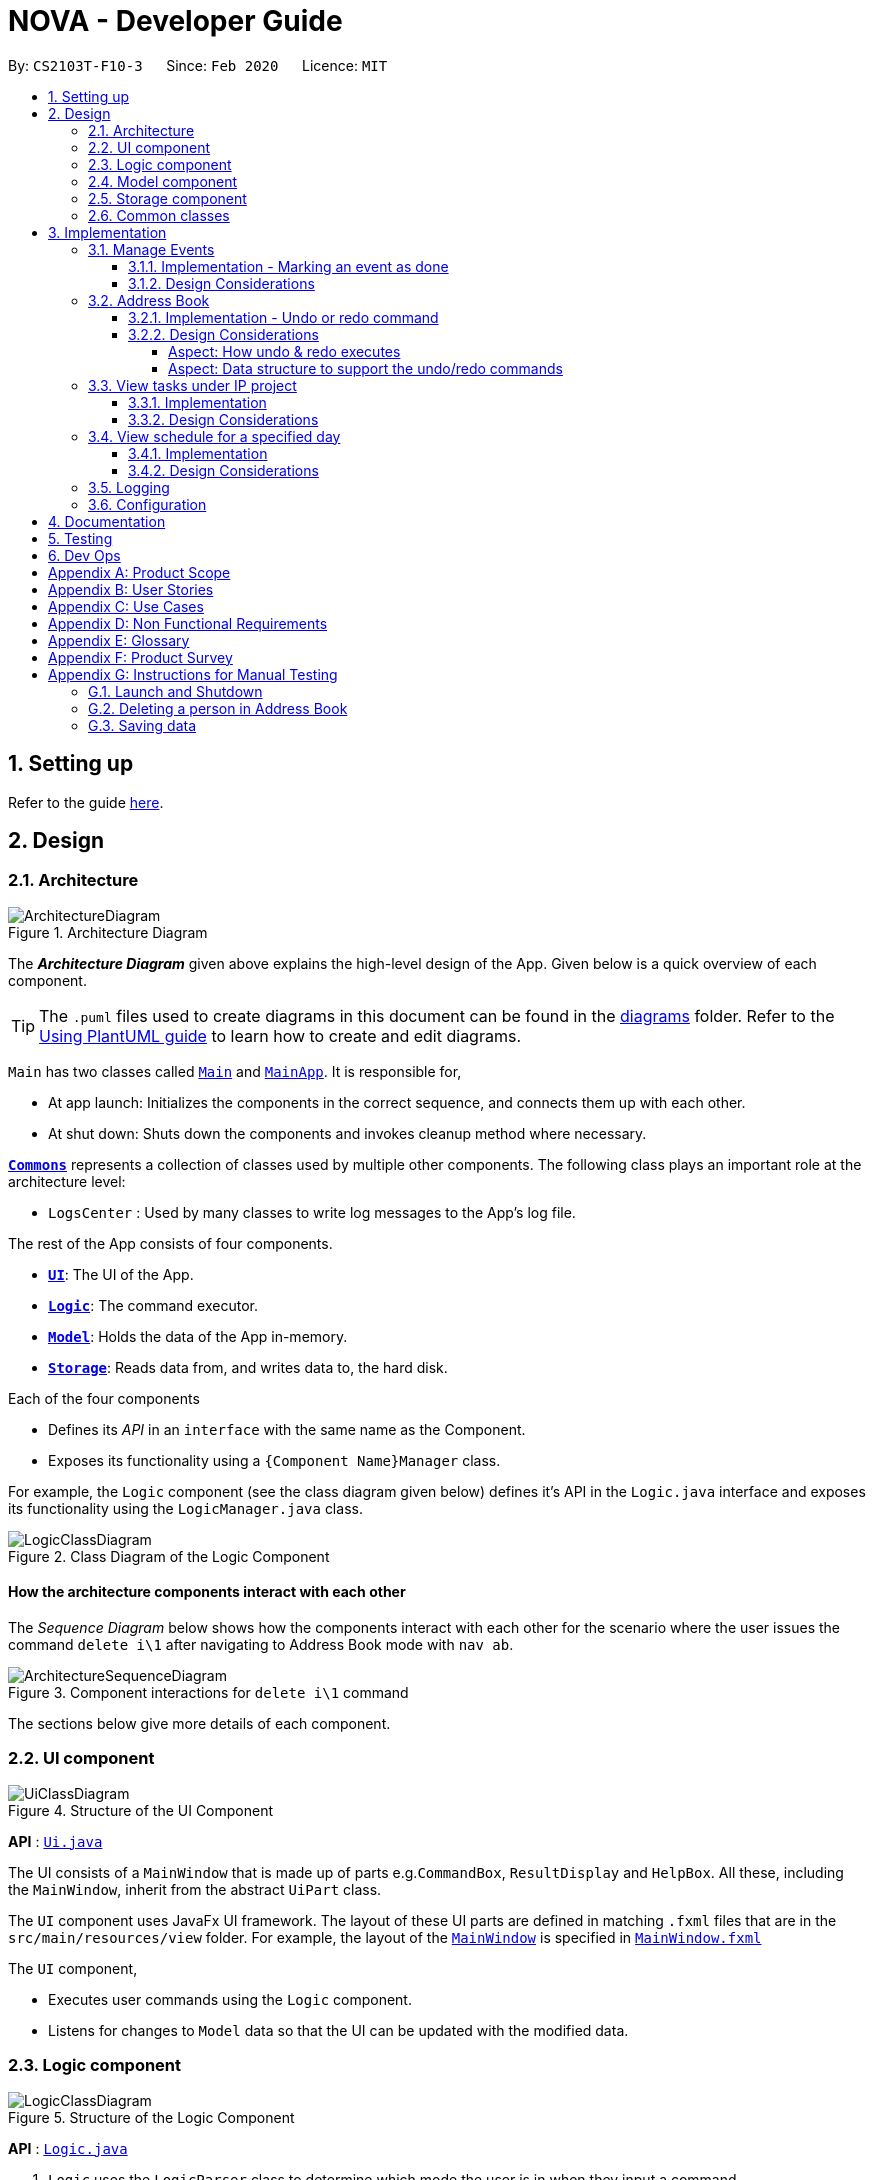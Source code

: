 = NOVA - Developer Guide
:site-section: DeveloperGuide
:toc:
:toc-title:
:toc-placement: preamble
:toclevels: 4
:sectnums:
:imagesDir: images
:stylesDir: stylesheets
:xrefstyle: full
ifdef::env-github[]
:tip-caption: :bulb:
:note-caption: :information_source:
:warning-caption: :warning:
endif::[]

:repoURL: https://github.com/AY1920S2-CS2103T-F10-3/main

By: `CS2103T-F10-3`      Since: `Feb 2020`      Licence: `MIT`

== Setting up

Refer to the guide <<SettingUp#, here>>.

== Design

[[Design-Architecture]]
=== Architecture

.Architecture Diagram
image::ArchitectureDiagram.png[]

The *_Architecture Diagram_* given above explains the high-level design of the App. Given below is a quick overview of each component.

[TIP]
The `.puml` files used to create diagrams in this document can be found in the link:{repoURL}/docs/diagrams/[diagrams] folder.
Refer to the <<UsingPlantUml#, Using PlantUML guide>> to learn how to create and edit diagrams.

`Main` has two classes called link:{repoURL}/src/main/java/seedu/address/Main.java[`Main`] and link:{repoURL}/src/main/java/seedu/address/MainApp.java[`MainApp`]. It is responsible for,

* At app launch: Initializes the components in the correct sequence, and connects them up with each other.
* At shut down: Shuts down the components and invokes cleanup method where necessary.

<<Design-Commons,*`Commons`*>> represents a collection of classes used by multiple other components.
The following class plays an important role at the architecture level:

* `LogsCenter` : Used by many classes to write log messages to the App's log file.

The rest of the App consists of four components.

* <<Design-Ui,*`UI`*>>: The UI of the App.
* <<Design-Logic,*`Logic`*>>: The command executor.
* <<Design-Model,*`Model`*>>: Holds the data of the App in-memory.
* <<Design-Storage,*`Storage`*>>: Reads data from, and writes data to, the hard disk.

Each of the four components

* Defines its _API_ in an `interface` with the same name as the Component.
* Exposes its functionality using a `{Component Name}Manager` class.

For example, the `Logic` component (see the class diagram given below) defines it's API in the `Logic.java` interface and exposes its functionality using the `LogicManager.java` class.

.Class Diagram of the Logic Component
image::LogicClassDiagram.png[]

[discrete]
==== How the architecture components interact with each other

The _Sequence Diagram_ below shows how the components interact with each other for the scenario where the user issues the command `delete i\1` after navigating to Address Book mode with `nav ab`.

.Component interactions for `delete i\1` command
image::ArchitectureSequenceDiagram.png[]

The sections below give more details of each component.

[[Design-Ui]]
=== UI component

.Structure of the UI Component
image::UiClassDiagram.png[]

*API* : link:{repoURL}/src/main/java/seedu/address/ui/Ui.java[`Ui.java`]

The UI consists of a `MainWindow` that is made up of parts e.g.`CommandBox`, `ResultDisplay` and `HelpBox`. All these, including the `MainWindow`, inherit from the abstract `UiPart` class.

The `UI` component uses JavaFx UI framework. The layout of these UI parts are defined in matching `.fxml` files that are in the `src/main/resources/view` folder. For example, the layout of the link:{repoURL}/src/main/java/seedu/address/ui/MainWindow.java[`MainWindow`] is specified in link:{repoURL}/src/main/resources/view/MainWindow.fxml[`MainWindow.fxml`]

The `UI` component,

* Executes user commands using the `Logic` component.
* Listens for changes to `Model` data so that the UI can be updated with the modified data.

[[Design-Logic]]
=== Logic component

[[fig-LogicClassDiagram]]
.Structure of the Logic Component
image::LogicClassDiagram.png[]

*API* :
link:{repoURL}/src/main/java/seedu/nova/logic/Logic.java[`Logic.java`]

.  `Logic` uses the `LogicParser` class to determine which mode the user is in when they input a command.
.  After which, the relevant parser is called (e.g. `EventParser` or `AddressBookParser`).
.  This results in a `Command` object which is executed by the `LogicManager`.
.  The command execution can affect the `Model` (e.g. adding a person).
.  The result of the command execution is encapsulated as a `CommandResult` object which is passed back to the `Ui`.
.  In addition, the `CommandResult` object can also instruct the `Ui` to perform certain actions, such as displaying help to the user.

Given below is the Sequence Diagram for interactions within the `Logic` component for the `execute("done t\2020-03-20 i\2")` API call.

.Interactions Inside the Logic Component for the `done t\2020-03-20 i\2` Command
image::EventMarkDoneSeqDiagram.png[]


[[Design-Model]]
=== Model component

.Structure of the Model Component
image::ModelClassDiagram.png[]

*API* : link:{repoURL}/src/main/java/seedu/nova/model/Model.java[`Model.java`]

The `Model`,

* stores a `UserPref` object that represents the user's preferences.
* stores the Address Book data.
* stores a 'Schedule' object that represents the user's schedule.
* stores a 'ProgressTracker' object that represents the user's progress in their project tasks.
* exposes an unmodifiable `ObservableList<Person>` that can be 'observed' e.g. the UI can be bound to this list so that the UI automatically updates when the data in the list change.
* does not depend on any of the other three components.

[[Design-Storage]]
=== Storage component

.Structure of the Storage Component
image::StorageClassDiagram.png[]

*API* : link:{repoURL}/src/main/java/seedu/nova/storage/Storage.java[`Storage.java`]

The `Storage` component,

* can save `UserPref` objects in json format and read it back.
* can save the Address Book data in json format and read it back.

[[Design-Commons]]
=== Common classes

Classes used by multiple components are in the `seedu.nova.commons` package.
All of the classes under `Commons` work independently.

Most notably,

* *API* : link:{repoURL}/src/main/java/seedu/nova/commons/core/index/LogsCenter.java[`LogsCenter.java`] +
The `LogsCenter` is used by NOVA to display logs when running NOVA in terminal.

* *API* : link:{repoURL}/src/main/java/seedu/nova/commons/core/index/Messages.java[`Messages.java`] +
The `Messages` is used by Address Book feature and deals with messages to display regarding Address Book.

== Implementation

This section describes some noteworthy details on how certain features are implemented.

=== Manage Events
The manage events feature handles the events of the user, including meetings, consultations, study sessions and lessons.
Users are able to:

* add events
* delete events
* mark events as done
* add notes to events
* find events
* repeat events

==== Implementation - Marking an event as done
The mark as done feature allows users to mark events they have completed as done.
This feature is facilitated by `EventParser`, `EventMarkDoneCommandParser` and `EventMarkDoneCommand`.
The operation is exposed in the `Model` interface as `Model#markDone()`.

Given below is an example usage scenario and how the mark event as done mechanism behaves at each step.

1. The user does `view t\2020-03-20` to view their events on 20th March 2020.

2. The user executes `done t\2020-03-20 i\2` command to mark the second event on 20th March 2020 as done.

3. `EventMarkDoneParser` creates a new `EventMarkDoneCommand`.

4. `LogicManager` executes the `EventMarkDoneCommand`.

5. `Model#markDone()` is called, and the `Schedule` object in `ModelManager` is updated.

The following sequence diagram shows how the mark event as done operation works:

image::EventMarkDoneSeqDiagram.png[]


==== Design Considerations
Aspect: Syntax of Marking an Event as Done

* **Alternative 1 (current choice):** choosing the event by its date and its index in the list of events on that date
** Pros: relatively short to type, greater ease of implementation
** Cons: users have to view the list of events on that date before determining which event to mark as done

* **Alternative 2:** choosing the event by description
** Pros: more recognisable for users
** Cons: difficulty in implementing as certain events may have the exact same descriptions


// tag::undoredo[]
=== Address Book
The address book feature handles the contact list of the users. To enter address book mode, users need to enter `nav ab` command. Users are able to:

* add contacts
* edit contacts
* delete contacts
* find contacts
* list all contacts
* list category specific contacts
* add category specific remark for contacts
* edit category specific remark for contacts
* delete category specific remark for contacts
* undo or redo command
* add profile picture to contacts
* delete profile picture to contacts

==== Implementation - Undo or redo command

The undo/redo mechanism is facilitated by `VersionedAddressBook`.
It extends `AddressBook` with an undo/redo history, stored internally as an `addressBookStateList` and `currentStatePointer`.
Additionally, it implements the following operations:

* `VersionedAddressBook#commit()` -- Saves the current address book state in its history.
* `VersionedAddressBook#undo()` -- Restores the previous address book state from its history.
* `VersionedAddressBook#redo()` -- Restores a previously undone address book state from its history.

These operations are exposed in the `Model` interface as `Model#commitAddressBook()`, `Model#undoAddressBook()` and `Model#redoAddressBook()` respectively.

Given below is an example usage scenario and how the undo/redo mechanism behaves at each step.

Step 1. The user launches the application for the first time. The `VersionedAddressBook` will be initialized with the initial address book state, and the `currentStatePointer` pointing to that single address book state.

image::UndoRedoState0.png[]

Step 2. The user executes `delete i\5` command to delete the 5th person in the address book. The `delete` command calls `Model#commitAddressBook()`, causing the modified state of the address book after the `delete 5` command executes to be saved in the `addressBookStateList`, and the `currentStatePointer` is shifted to the newly inserted address book state.

image::UndoRedoState1.png[width=446]

Step 3. The user executes `add n\David ...` to add a new person. The `add` command also calls `Model#commitAddressBook()`, causing another modified address book state to be saved into the `addressBookStateList`.

image::UndoRedoState2.png[width=446]

[NOTE]
If a command fails its execution, it will not call `Model#commitAddressBook()`, so the address book state will not be saved into the `addressBookStateList`.

Step 4. The user now decides that adding the person was a mistake, and decides to undo that action by executing the `undo` command. The `undo` command will call `Model#undoAddressBook()`, which will shift the `currentStatePointer` once to the left, pointing it to the previous address book state, and restores the address book to that state.

image::UndoRedoState3.png[]

[NOTE]
If the `currentStatePointer` is at index 0, pointing to the initial address book state, then there are no previous address book states to restore. The `undo` command uses `Model#canUndoAddressBook()` to check if this is the case. If so, it will return an error to the user rather than attempting to perform the undo.

The following sequence diagram shows how the undo operation works:

image::UndoSequenceDiagram.png[]

NOTE: The lifeline for `UndoCommand` should end at the destroy marker (X) but due to a limitation of PlantUML, the lifeline reaches the end of diagram.

The `redo` command does the opposite -- it calls `Model#redoAddressBook()`, which shifts the `currentStatePointer` once to the right, pointing to the previously undone state, and restores the address book to that state.

[NOTE]
If the `currentStatePointer` is at index `addressBookStateList.size() - 1`, pointing to the latest address book state, then there are no undone address book states to restore. The `redo` command uses `Model#canRedoAddressBook()` to check if this is the case. If so, it will return an error to the user rather than attempting to perform the redo.

Step 5. The user then decides to execute the command `list`. Commands that do not modify the address book, such as `list`, will usually not call `Model#commitAddressBook()`, `Model#undoAddressBook()` or `Model#redoAddressBook()`. Thus, the `addressBookStateList` remains unchanged.

image::UndoRedoState4.png[]

Step 6. The user executes `clear`, which calls `Model#commitAddressBook()`. Since the `currentStatePointer` is not pointing at the end of the `addressBookStateList`, all address book states after the `currentStatePointer` will be purged. We designed it this way because it no longer makes sense to redo the `add n/David ...` command. This is the behavior that most modern desktop applications follow.

image::UndoRedoState5.png[]

The following activity diagram summarizes what happens when a user executes a new command:

image::CommitActivityDiagram.png[]

==== Design Considerations

===== Aspect: How undo & redo executes

* **Alternative 1 (current choice):** Saves the entire address book.
** Pros: Easy to implement.
** Cons: May have performance issues in terms of memory usage.
* **Alternative 2:** Individual command knows how to undo/redo by itself.
** Pros: Will use less memory (e.g. for `delete`, just save the person being deleted).
** Cons: We must ensure that the implementation of each individual command are correct.

===== Aspect: Data structure to support the undo/redo commands

* **Alternative 1 (current choice):** Use a list to store the history of address book states.
** Pros: Easy for new Computer Science student undergraduates to understand, who are likely to be the new incoming developers of our project.
** Cons: Logic is duplicated twice. For example, when a new command is executed, we must remember to update both `HistoryManager` and `VersionedAddressBook`.
* **Alternative 2:** Use `HistoryManager` for undo/redo
** Pros: We do not need to maintain a separate list, and just reuse what is already in the codebase.
** Cons: Requires dealing with commands that have already been undone: We must remember to skip these commands. Violates Single Responsibility Principle and Separation of Concerns as `HistoryManager` now needs to do two different things.
// end::undoredo[]

=== View tasks under IP project
The view tasks feature for the IP project allows the user to view a list of tasks that were added.

==== Implementation
Given below is an example usage scenario and how the view tasks mechanism behaves at each step.

1. The user keys in 'view p\ip w\2' into the command box.
2. The user executes 'view p\ip w\2' to view the list of tasks in week 2 of IP project.
3. 'PtListCommandParser' creates a new 'PtListCommand'.
4. 'LogicManager' executes the 'PtListCommand'.
5. 'Model#listTasks()' is called and the list of tasks is retrieved.

The following sequence diagram shows how the view tasks operation works:

image::PtSeqDiagram.png[]

==== Design Considerations
Aspect: Adding choice of week to view tasks

* **Alternative 1 (current choice):** adding in choice of week to view tasks
** Pros: more freedom to choose what to see as a user
** Cons: longer command to type

* **Alternative 2:** listing out the whole project tasks rather than letting user choose based on week
** Pros: shorter command to type and user can see all their tasks at once
** Cons: if user wants to see tasks only for a specific week will be harder to scroll and find

=== View schedule for a specified day
The view schedule feature allows the user to view their schedule for the day specified by them.

==== Implementation
Given below is an example usage scenario and how the view schedule mechanism behaves at each step.

1. The user keys in 'view t\2020-03-10' into the command box.
2. The user executes 'view t\2020-03-10' to view their schedule on the 10th of March 2020.
3. 'ScViewDayCommandParser' creates a new 'ScViewDayCommand'.
4. 'LogicManager' executes the 'ScViewDayCommand'.
5. 'ModelManger#viewSechdule()' is called and the schedule for the day is retrieved.

The following sequence diagram shows how the view tasks operation works:

image::SchedulerSeqDiagram.png[]

==== Design Considerations
Aspect: View schedule by day and not week

* **Alternative 1 (current choice):** View schedule by day
** Pros: more freedom to choose what to see as a user
** Cons: more typing to view schedule for more than one day

* **Alternative 2:** View schedule by week
** Pros: user can see their whole week's schedule at once
** Cons: might be too long and messy

=== Logging

We are using `java.util.logging` package for logging. The `LogsCenter` class is used to manage the logging levels and logging destinations.

* The logging level can be controlled using the `logLevel` setting in the configuration file (See <<Implementation-Configuration>>)
* The `Logger` for a class can be obtained using `LogsCenter.getLogger(Class)` which will log messages according to the specified logging level
* Currently log messages are output through: `Console` and to a `.log` file.

*Logging Levels*

* `SEVERE` : Critical problem detected which may possibly cause the termination of the application
* `WARNING` : Can continue, but with caution
* `INFO` : Information showing the noteworthy actions by the App
* `FINE` : Details that is not usually noteworthy but may be useful in debugging e.g. print the actual list instead of just its size

[[Implementation-Configuration]]
=== Configuration

Certain properties of the application can be controlled (e.g user prefs file location, logging level) through the configuration file (default: `config.json`).

== Documentation

Refer to the guide <<Documentation#, here>>.

== Testing

Refer to the guide <<Testing#, here>>.

== Dev Ops

Refer to the guide <<DevOps#, here>>.

[appendix]
== Product Scope

*Target user profile*:

* prefer desktop apps over other types
* can type fast
* prefers typing over mouse input
* is reasonably comfortable using CLI apps
* is a CS2103T student

*Value proposition*: a one-stop study aid platform for CS2103T students

[appendix]
== User Stories

Priorities: High (must have) - `* * \*`, Medium (nice to have) - `* \*`, Low (unlikely to have) - `*`

[width="59%",cols="22%,<23%,<25%,<30%",options="header",]
|=======================================================================
|Priority |As a ... |I can ... |So that I ...

|`* * *` |student |add classmate or teammate’s name and contact information |contact them easily

|`* * *` |student |edit classmate or teammate’s name and contact information |Edit them if the information are changed

|`* * *` |student |delete classmate or teammate’s contact |delete if not necessary anymore

|`* * *` |student |categorise contacts into teammate or classmate |

|`* * *` |student |add category specific remark |filter out a contact’s remark according to type of contact

|`* * *` |student |edit category specific remark |

|`* * *` |student |delete category specific remark |

|`*` |student |add profile picture to added contact |know at a glance who is the person in my contact

|`*` |student |edit profile picture to added contact |edit the picture if changes are necessary

|`*` |student |delete profile picture to added contact|

|`* * *` |student |create meeting events | can keep track of my schedule

|`* * *` |student |create study session events | can keep track of my schedule

|`* * *` |student |create consultation events | can keep track of my schedule

|`* * *` |student |create lesson events | can keep track of my schedule

|`* * *` |student |note down the location of the meeting | know where to go

|`* * *` |student |delete events | can get rid of events that I do not need anymore

|`* * *` |student |mark events as done | know which events I have completed

|`* * *` |student |find events | can check if I have any specific events according to keyword(s)

|`* *` |student |add notes to events | can jot down additional details about the events

|`* *` |student |repeat events | can add multiple similar events at one go

|`* * *` |forgetful student |keep track of my project tasks |make sure all my project tasks are completed on time

|`* * *` |student |mark tasks as done |track how many tasks I have finished

|`* * *` |student |add notes to project tasks |keep track of details regarding the tasks

|`* * *` |student |add project tasks |keep track of those project tasks

|`* * *` |Student | View my schedule for a day| Know the flow of events on that day

|`* * *` |Student | View my schedule for a week | Know what will happen for that week

|`* * *` |Student | View my timetable | Can check when my classes are

|`* *`   |Student | Easily find my free slots without looking at my schedule | Do not need to strain my eyes

|`* *`   |Forgetful student | Set reminders for upcoming events | Will remember to attend them

|=======================================================================

_{More to be added}_

[appendix]
== Use Cases

(For all use cases below, the *System* is the `nova` and the *Actor* is the `student`, unless specified otherwise)

[discrete]
=== Use case 1: Add a contact

*MSS*

1.  Student enters `nav ab` to enter address book mode, or is already in address book mode
2.  Student enters add command with the contact’s name, phone number, email and category
3.  NOVA saves the contact
+
Use case ends.

*Extensions*

[none]
* 1a. Student is not in address book mode
+
[none]
** 1a1. Depending on the mode the student is on, NOVA informs student that the command is unknown
+
Use case resumes at step 1
[none]
* 2a. Student did not include compulsory field
+
[none]
** 2a1. NOVA informs student to include compulsory field
+
Use case resumes at step 2
* 2b. Student did not adhere to format required for adding contact
+
[none]
** 2b1. NOVA informs student that the format is invalid, and provides an example of a correct format
+
Use case resumes at step 2

[discrete]
=== Use case 2: List all contacts

*MSS*

1.  Student enters `nav ab` to enter address book mode, or is already in address book mode
2.  Student enters list command
3.  NOVA list all the contacts
+
Use case ends

*Extensions*

[none]
* 1a. Student is not in address book mode
+
[none]
** 1a1. Depending on the mode the student is on, NOVA informs student that the command is unknown
+
Use case resumes at step 1
[none]
* 2a. There is no contacts saved
+
[none]
** 2a1. NOVA informs student that the list is empty
+
Use case end

[discrete]
=== Use case 3: List category specific contacts

*MSS*

1.  Student enters `nav ab` to enter address book mode, or is already in address book mode
2.  Student enters list category command
3.  NOVA list all the contacts under that category
+
Use case ends

*Extensions*

[none]
* 1a. Student is not in address book mode
+
[none]
** 1a1. Depending on the mode the student is on, NOVA informs student that the command is unknown
+
Use case resumes at step 1
[none]
* 2a. There is no contacts saved under that category
+
[none]
** 2a1. NOVA informs student that the list of that category is empty
+
Use case end

[discrete]
=== Use case 4: Find saved contacts

*MSS*

1.  Student enters `nav ab` to enter address book mode, or is already in address book mode
2.  Student enters find command
3.  NOVA finds the name of contact that the student typed and list all the matching names
+
Use case ends

*Extensions*

[none]
* 1a. Student is not in address book mode
+
[none]
** 1a1. Depending on the mode the student is on, NOVA informs student that the command is unknown
+
Use case resumes at step 1
[none]
* 2a. There is no contact that matches what the student type
+
[none]
** 2a1. NOVA prints an empty list
+
Use case end

[discrete]
=== Use case 5: Edit a contact

*MSS*

1.  Student enters `nav ab` to enter address book mode, or is already in address book mode
2.  Student used `list`, `list c\classmate`, `list c\teammate` or `find` command
3.  Student enters edit command with index, and at least 1 field to edit
4.  NOVA saves the edited contact
+
Use case ends

*Extensions*

[none]
* 1a. Student is not in address book mode
+
[none]
** 1a1. Depending on the mode the student is on, NOVA informs student that the command is unknown
+
Use case resumes at step 1
[none]
* 2a. Student did not use `list`, `list c\classmate`, `list c\teammate` or `find` command before using `edit` command
+
[none]
** 2a1. Student edits information of the wrong contact, and NOVA informs the student to use `undo` command if wrong contact is edited
+
Use case resumes at step 2
[none]
* 3a. Student did not adhere to format required for editing contact
+
[none]
** 3a1. NOVA informs student that the format is invalid, and provides an example of a correct format
+
Use case resumes at step 3
[none]
* 3b. Student did not include at least 1 compulsory field
+
[none]
** 3b1. NOVA informs student to include at least 1 compulsory field
+
Use case resumes at step 3

[discrete]
=== Use case 6: Delete a contact

*MSS*

1.  Student enters `nav ab` to enter address book mode, or is already in address book mode
2.  Student used `list`, `list c\classmate`, `list c\teammate` or `find` command
3.  Student enters delete command
4.  NOVA deletes the contact
+
Use case ends

*Extensions*

[none]
* 1a. Student is not in address book mode
+
[none]
** 1a1. Depending on the mode the student is on, NOVA informs student that the command is unknown
+
Use case resumes at step 1
[none]
* 2a. Student did not use `list`, `list c\classmate`, `list c\teammate` or `find` command before using `delete` command
+
[none]
** 2a1. Student deletes the wrong contact, and NOVA informs the student to use `undo` command if wrong contact is deleted
+
Use case resumes at step 2
[none]
* 3a. NOVA cannot find the contact in the contact list
+
[none]
** 3a1. NOVA informs student that the contact to delete does not exist
+
Use case resumes at step 3
[none]
* 3b. Student provides a wrong format to delete
+
[none]
** 3b1. NOVA informs student that the format is invalid, and provides an example of a correct format
+
Use case resumes at step 3

[discrete]
=== Use case 7: Add, edit or delete remark to a contact

*MSS*

1.  Student enters `nav ab` to enter address book mode, or is already in address book mode
2.  Student used `list`, `list c\classmate`, `list c\teammate` or `find` command
3.  Student enters remark command
4.  NOVA adds, edits or deletes remark to a contact
+
Use case ends

*Extensions*

[none]
* 1a. Student is not in address book mode
+
[none]
** 1a1. Depending on the mode the student is on, NOVA informs student that the command is unknown
+
Use case resumes at step 1
[none]
* 2a. Student did not use `list`, `list c\classmate`, `list c\teammate` or `find` command before using `remark` command
+
[none]
** 2a1. Student adds, edits or deletes remark of the wrong contact, and NOVA informs the student to use `undo` command if student add, edit or delete remark on the wrong contact
+
Use case resumes at step 2
[none]
* 3a. NOVA cannot find the contact in the contact list
+
[none]
** 3a1. NOVA informs student that the contact to add, edit or delete mark does not exist
+
Use case resumes at step 3
[none]
* 3b. Student provides a wrong format to add, edit or delete
+
[none]
** 3b1. NOVA informs student that the format is invalid, and provides an example of a correct format
+
Use case resumes at step 3

[discrete]
=== Use case 8: Undoing in address book

*MSS*

1.  Student enters `nav ab` to enter address book mode, or is already in address book mode
2.  Student used `add`, `edit`, `delete` or `remark` prior
3.  Student enters undo command
4.  NOVA undone the changes that the student made
+
Use case ends

*Extensions*

[none]
* 1a. Student is not in address book mode
+
[none]
** 1a1. Depending on the mode the student is on, NOVA informs student that the command is unknown
+
Use case resumes at step 1
[none]
* 2a. Student did not use `add`, `edit`, `delete` or `remark` prior to using `undo`
+
[none]
** 2a1. NOVA informs the student that there are no more commands to undo
+
Use case resumes at step 2

[discrete]
=== Use case 9: Redoing in address book

*MSS*

1.  Student enters `nav ab` to enter address book mode, or is already in address book mode
2.  Student used `undo` successfully prior to using `redo`
3.  Student enters redo command
4.  NOVA redo the changes that the student made
+
Use case ends

*Extensions*

[none]
* 1a. Student is not in address book mode
+
[none]
** 1a1. Depending on the mode the student is on, NOVA informs student that the command is unknown
+
Use case resumes at step 1
[none]
* 2a. Student did not use `undo` prior to using `redo`
+
[none]
** 2a1. NOVA informs the student that there are no more commands to redo
+
Use case resumes at step 2

[discrete]
=== Use case 10: Delete an event

*MSS*

1. Student enters delete command with details of the event
2. NOVA deletes the event
+
Use case ends.

*Extensions*

[none]
* 1a. NOVA cannot find the event given
** 1a1. NOVA informs student that the event does not exist
+
Use case ends.

[discrete]
=== Use case 11: Add notes to a project task in project section of progress tracker

*MSS*

1.  User enter command to add notes to the project task.
2.  Progress tracker adds notes to the project task.
+
Use case ends.

*Extensions*

[none]
* 1a. No such project task exist.
*   1a1. NOVA shows an error message.
+
Use case ends.

[discrete]
=== Use case 12: User edits a note.

*MSS*

1.  User enter command to edit note.
2.  Progress tracker replace old note with new note.
+
Use case ends.

*Extensions*

[none]
* 1a. No prior note was added.
*   1a1. NOVA adds edit as new note.
+
Use case ends.

[discrete]
=== Use case 13: User deletes a note.

*MSS*

1.  User enter command to delete note.
2.  Progress tracker deletes note.
+
Use case ends.

*Extensions*

[none]
* 1a. Note to be deleted does not exist.
*   1a1. NOVA shows error message.
+
Use case ends.

[discrete]
=== Use case 14: View the timetable

*MSS*

1. User requests for the timetable
2. NOVA shows the timetable
+
Use case ends.

*Extensions*

[none]
* 2a. The timetable is empty.
+
Use case ends.

_{More to be added}_

[appendix]
== Non Functional Requirements

. Should work on any <<mainstream-os,mainstream OS>> as long as it has Java `11` or above installed.
. A user with above average typing speed for regular English text (i.e. not code, not system admin commands) should be able to accomplish most of the tasks faster using commands than using the mouse.
. The application should respond to every command within one second.
. Technical requirements: The application should work on both 32-bit and 64-bit environments.
. The application should work without internet connection.
. The user should be able to navigate to other mode just by using `nav` command.

_{More to be added}_

[appendix]
== Glossary

[[mainstream-os]] Mainstream OS::
Windows, Linux, OS-X

[appendix]
== Product Survey

*Product Name*

Author: ...

Pros:

* ...
* ...

Cons:

* ...
* ...

[appendix]
== Instructions for Manual Testing

Given below are instructions to test the app manually.

[NOTE]
These instructions only provide a starting point for testers to work on; testers are expected to do more _exploratory_ testing.

=== Launch and Shutdown

. Initial launch

.. Download the jar file and copy into an empty folder
.. Double-click the jar file +
   Expected: Shows the GUI with a set of sample contacts. The window size may not be optimum.

. Saving window preferences

.. Resize the window to an optimum size. Move the window to a different location. Close the window.
.. Re-launch the app by double-clicking the jar file. +
   Expected: The most recent window size and location is retained.

_{ more test cases ... }_

=== Deleting a person in Address Book

. Enter address book mode via `nav ab`
. Deleting a person while all persons are listed

.. Prerequisites: List all persons using the `list` command. Multiple persons in the list.
.. Test case: `delete i\1` +
   Expected: First contact is deleted from the list. Details of the deleted contact shown in the status message.
.. Test case: `delete i\0` +
   Expected: No person is deleted. Error details shown in the status message. Status bar remains the same.
.. Other incorrect delete commands to try: `delete`, `delete i\x` (where x is larger than the list size), `delete x` (where x is integer or string)
   Expected: Similar to previous.

_{ more test cases ... }_

=== Saving data

. Dealing with missing/corrupted data files

.. _{explain how to simulate a missing/corrupted file and the expected behavior}_

_{ more test cases ... }_

